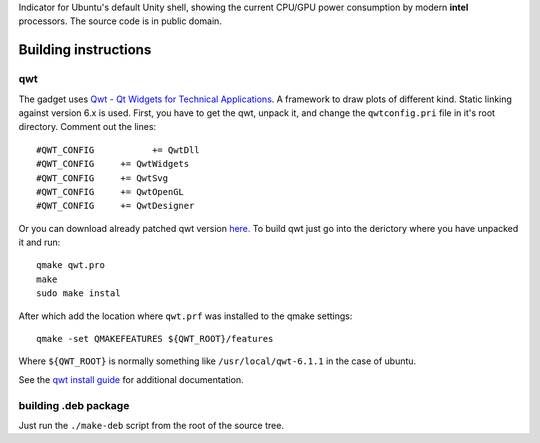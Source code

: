 Indicator for Ubuntu's default Unity shell, showing the current CPU/GPU power consumption by modern **intel** processors. The source code is in public domain.

.. image:: https://bitbucket.org/repo/MzL54B/images/3291845378-indicator-power-gadget-screenshot.png
   :alt: screenshot 

Building instructions
=====================

qwt
---

The gadget uses `Qwt - Qt Widgets for Technical Applications <http://qwt.sourceforge.net/>`_. A framework to draw plots of different kind. Static linking against version 6.x is used. First, you have to get the qwt, unpack it, and change the ``qwtconfig.pri`` file in it's root directory. Comment out the lines::

    #QWT_CONFIG           += QwtDll
    #QWT_CONFIG     += QwtWidgets
    #QWT_CONFIG     += QwtSvg
    #QWT_CONFIG     += QwtOpenGL
    #QWT_CONFIG     += QwtDesigner
    
Or you can download already patched qwt version `here. <https://bitbucket.org/baltic/power-gadget/downloads/qwt-6.1.1.tar.xz>`_ 
To build qwt just go into the derictory where you have unpacked it and run:: 

    qmake qwt.pro
    make
    sudo make instal
    
After which add the location where ``qwt.prf`` was installed to the qmake settings::

    qmake -set QMAKEFEATURES ${QWT_ROOT}/features

Where ``${QWT_ROOT}`` is normally something like ``/usr/local/qwt-6.1.1`` in the case of ubuntu.

See the `qwt install guide <http://qwt.sourceforge.net/qwtinstall.html>`_ for additional documentation.

building .deb package
---------------------
Just run the ``./make-deb`` script from the root of the source tree.